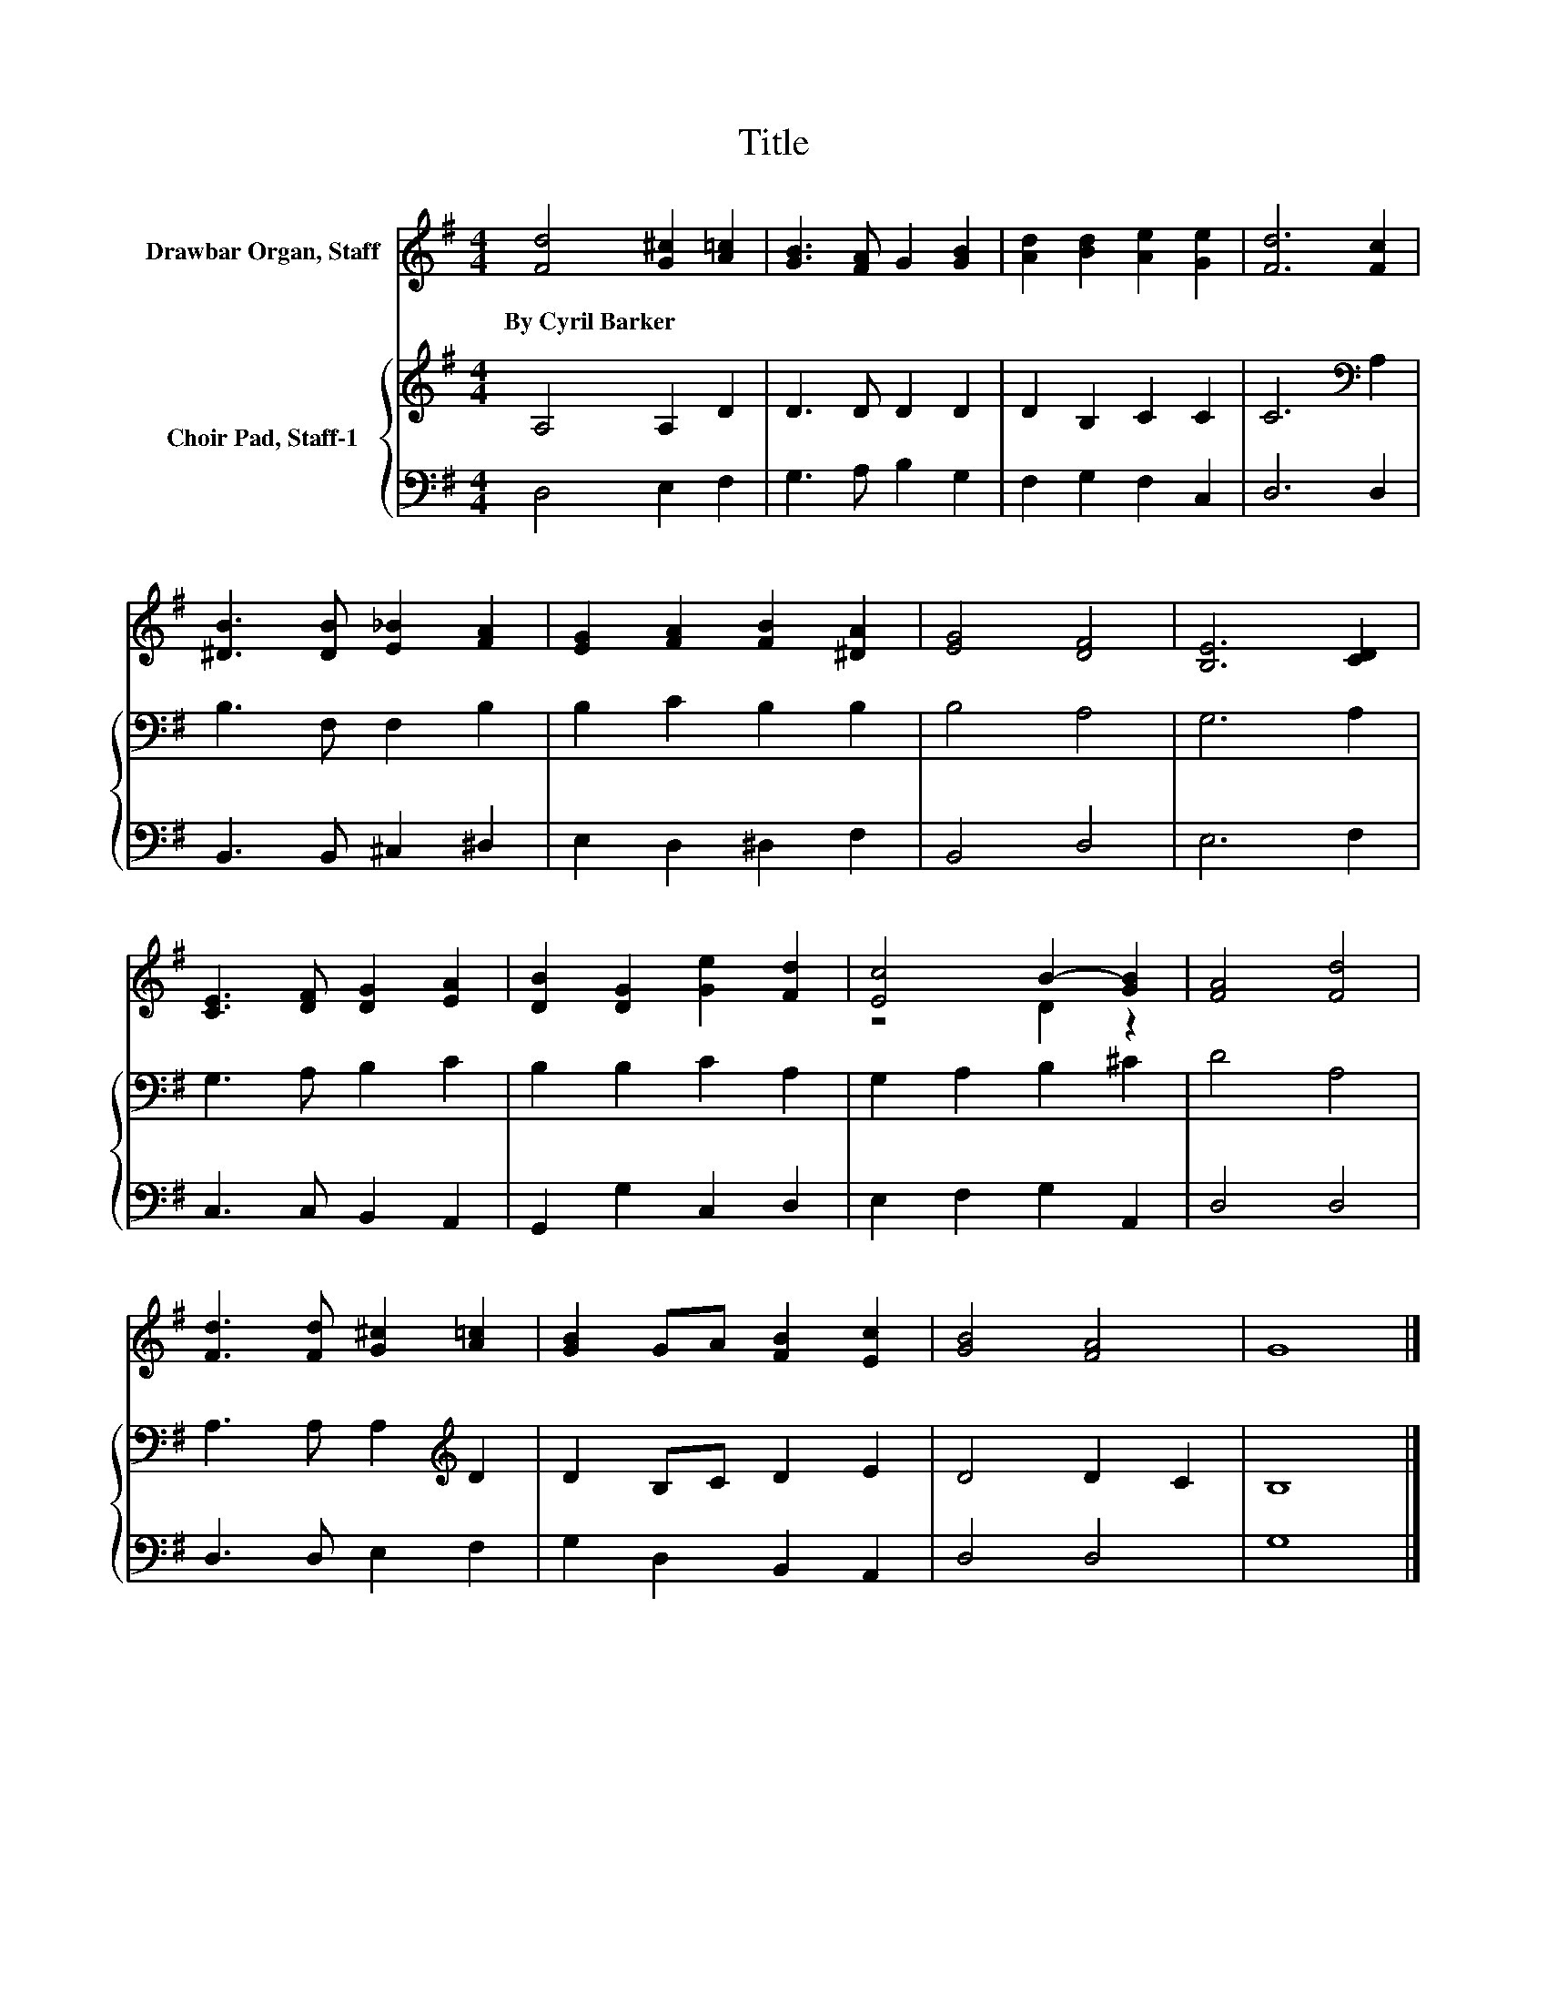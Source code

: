 X:1
T:Title
%%score ( 1 2 ) { 3 | 4 }
L:1/8
M:4/4
K:G
V:1 treble nm="Drawbar Organ, Staff"
V:2 treble 
V:3 treble nm="Choir Pad, Staff-1"
V:4 bass 
V:1
 [Fd]4 [G^c]2 [A=c]2 | [GB]3 [FA] G2 [GB]2 | [Ad]2 [Bd]2 [Ae]2 [Ge]2 | [Fd]6 [Fc]2 | %4
w: By~Cyril~Barker * *||||
 [^DB]3 [DB] [E_B]2 [FA]2 | [EG]2 [FA]2 [FB]2 [^DA]2 | [EG]4 [DF]4 | [B,E]6 [CD]2 | %8
w: ||||
 [CE]3 [DF] [DG]2 [EA]2 | [DB]2 [DG]2 [Ge]2 [Fd]2 | [Ec]4 B2- [GB]2 | [FA]4 [Fd]4 | %12
w: ||||
 [Fd]3 [Fd] [G^c]2 [A=c]2 | [GB]2 GA [FB]2 [Ec]2 | [GB]4 [FA]4 | G8 |] %16
w: ||||
V:2
 x8 | x8 | x8 | x8 | x8 | x8 | x8 | x8 | x8 | x8 | z4 D2 z2 | x8 | x8 | x8 | x8 | x8 |] %16
V:3
 A,4 A,2 D2 | D3 D D2 D2 | D2 B,2 C2 C2 | C6[K:bass] A,2 | B,3 F, F,2 B,2 | B,2 C2 B,2 B,2 | %6
 B,4 A,4 | G,6 A,2 | G,3 A, B,2 C2 | B,2 B,2 C2 A,2 | G,2 A,2 B,2 ^C2 | D4 A,4 | %12
 A,3 A, A,2[K:treble] D2 | D2 B,C D2 E2 | D4 D2 C2 | B,8 |] %16
V:4
 D,4 E,2 F,2 | G,3 A, B,2 G,2 | F,2 G,2 F,2 C,2 | D,6 D,2 | B,,3 B,, ^C,2 ^D,2 | E,2 D,2 ^D,2 F,2 | %6
 B,,4 D,4 | E,6 F,2 | C,3 C, B,,2 A,,2 | G,,2 G,2 C,2 D,2 | E,2 F,2 G,2 A,,2 | D,4 D,4 | %12
 D,3 D, E,2 F,2 | G,2 D,2 B,,2 A,,2 | D,4 D,4 | G,8 |] %16

